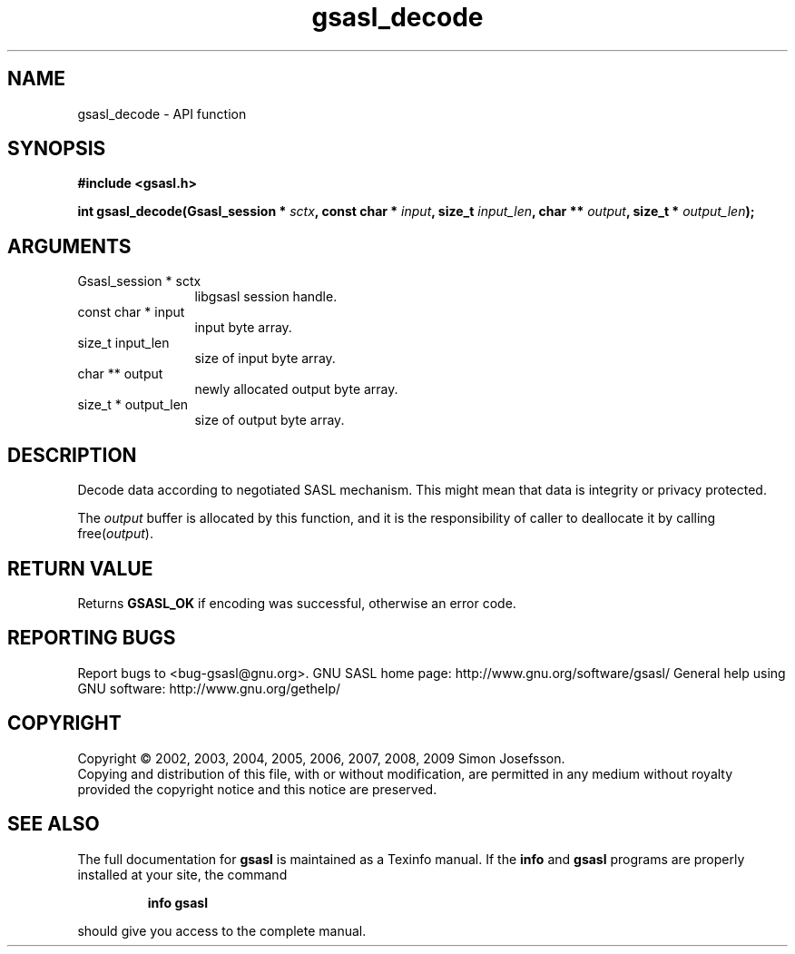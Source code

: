 .\" DO NOT MODIFY THIS FILE!  It was generated by gdoc.
.TH "gsasl_decode" 3 "1.4.4" "gsasl" "gsasl"
.SH NAME
gsasl_decode \- API function
.SH SYNOPSIS
.B #include <gsasl.h>
.sp
.BI "int gsasl_decode(Gsasl_session * " sctx ", const char * " input ", size_t " input_len ", char ** " output ", size_t * " output_len ");"
.SH ARGUMENTS
.IP "Gsasl_session * sctx" 12
libgsasl session handle.
.IP "const char * input" 12
input byte array.
.IP "size_t input_len" 12
size of input byte array.
.IP "char ** output" 12
newly allocated output byte array.
.IP "size_t * output_len" 12
size of output byte array.
.SH "DESCRIPTION"
Decode data according to negotiated SASL mechanism.  This might mean
that data is integrity or privacy protected.

The \fIoutput\fP buffer is allocated by this function, and it is the
responsibility of caller to deallocate it by calling free(\fIoutput\fP).
.SH "RETURN VALUE"
Returns \fBGSASL_OK\fP if encoding was successful,
otherwise an error code.
.SH "REPORTING BUGS"
Report bugs to <bug-gsasl@gnu.org>.
GNU SASL home page: http://www.gnu.org/software/gsasl/
General help using GNU software: http://www.gnu.org/gethelp/
.SH COPYRIGHT
Copyright \(co 2002, 2003, 2004, 2005, 2006, 2007, 2008, 2009 Simon Josefsson.
.br
Copying and distribution of this file, with or without modification,
are permitted in any medium without royalty provided the copyright
notice and this notice are preserved.
.SH "SEE ALSO"
The full documentation for
.B gsasl
is maintained as a Texinfo manual.  If the
.B info
and
.B gsasl
programs are properly installed at your site, the command
.IP
.B info gsasl
.PP
should give you access to the complete manual.
